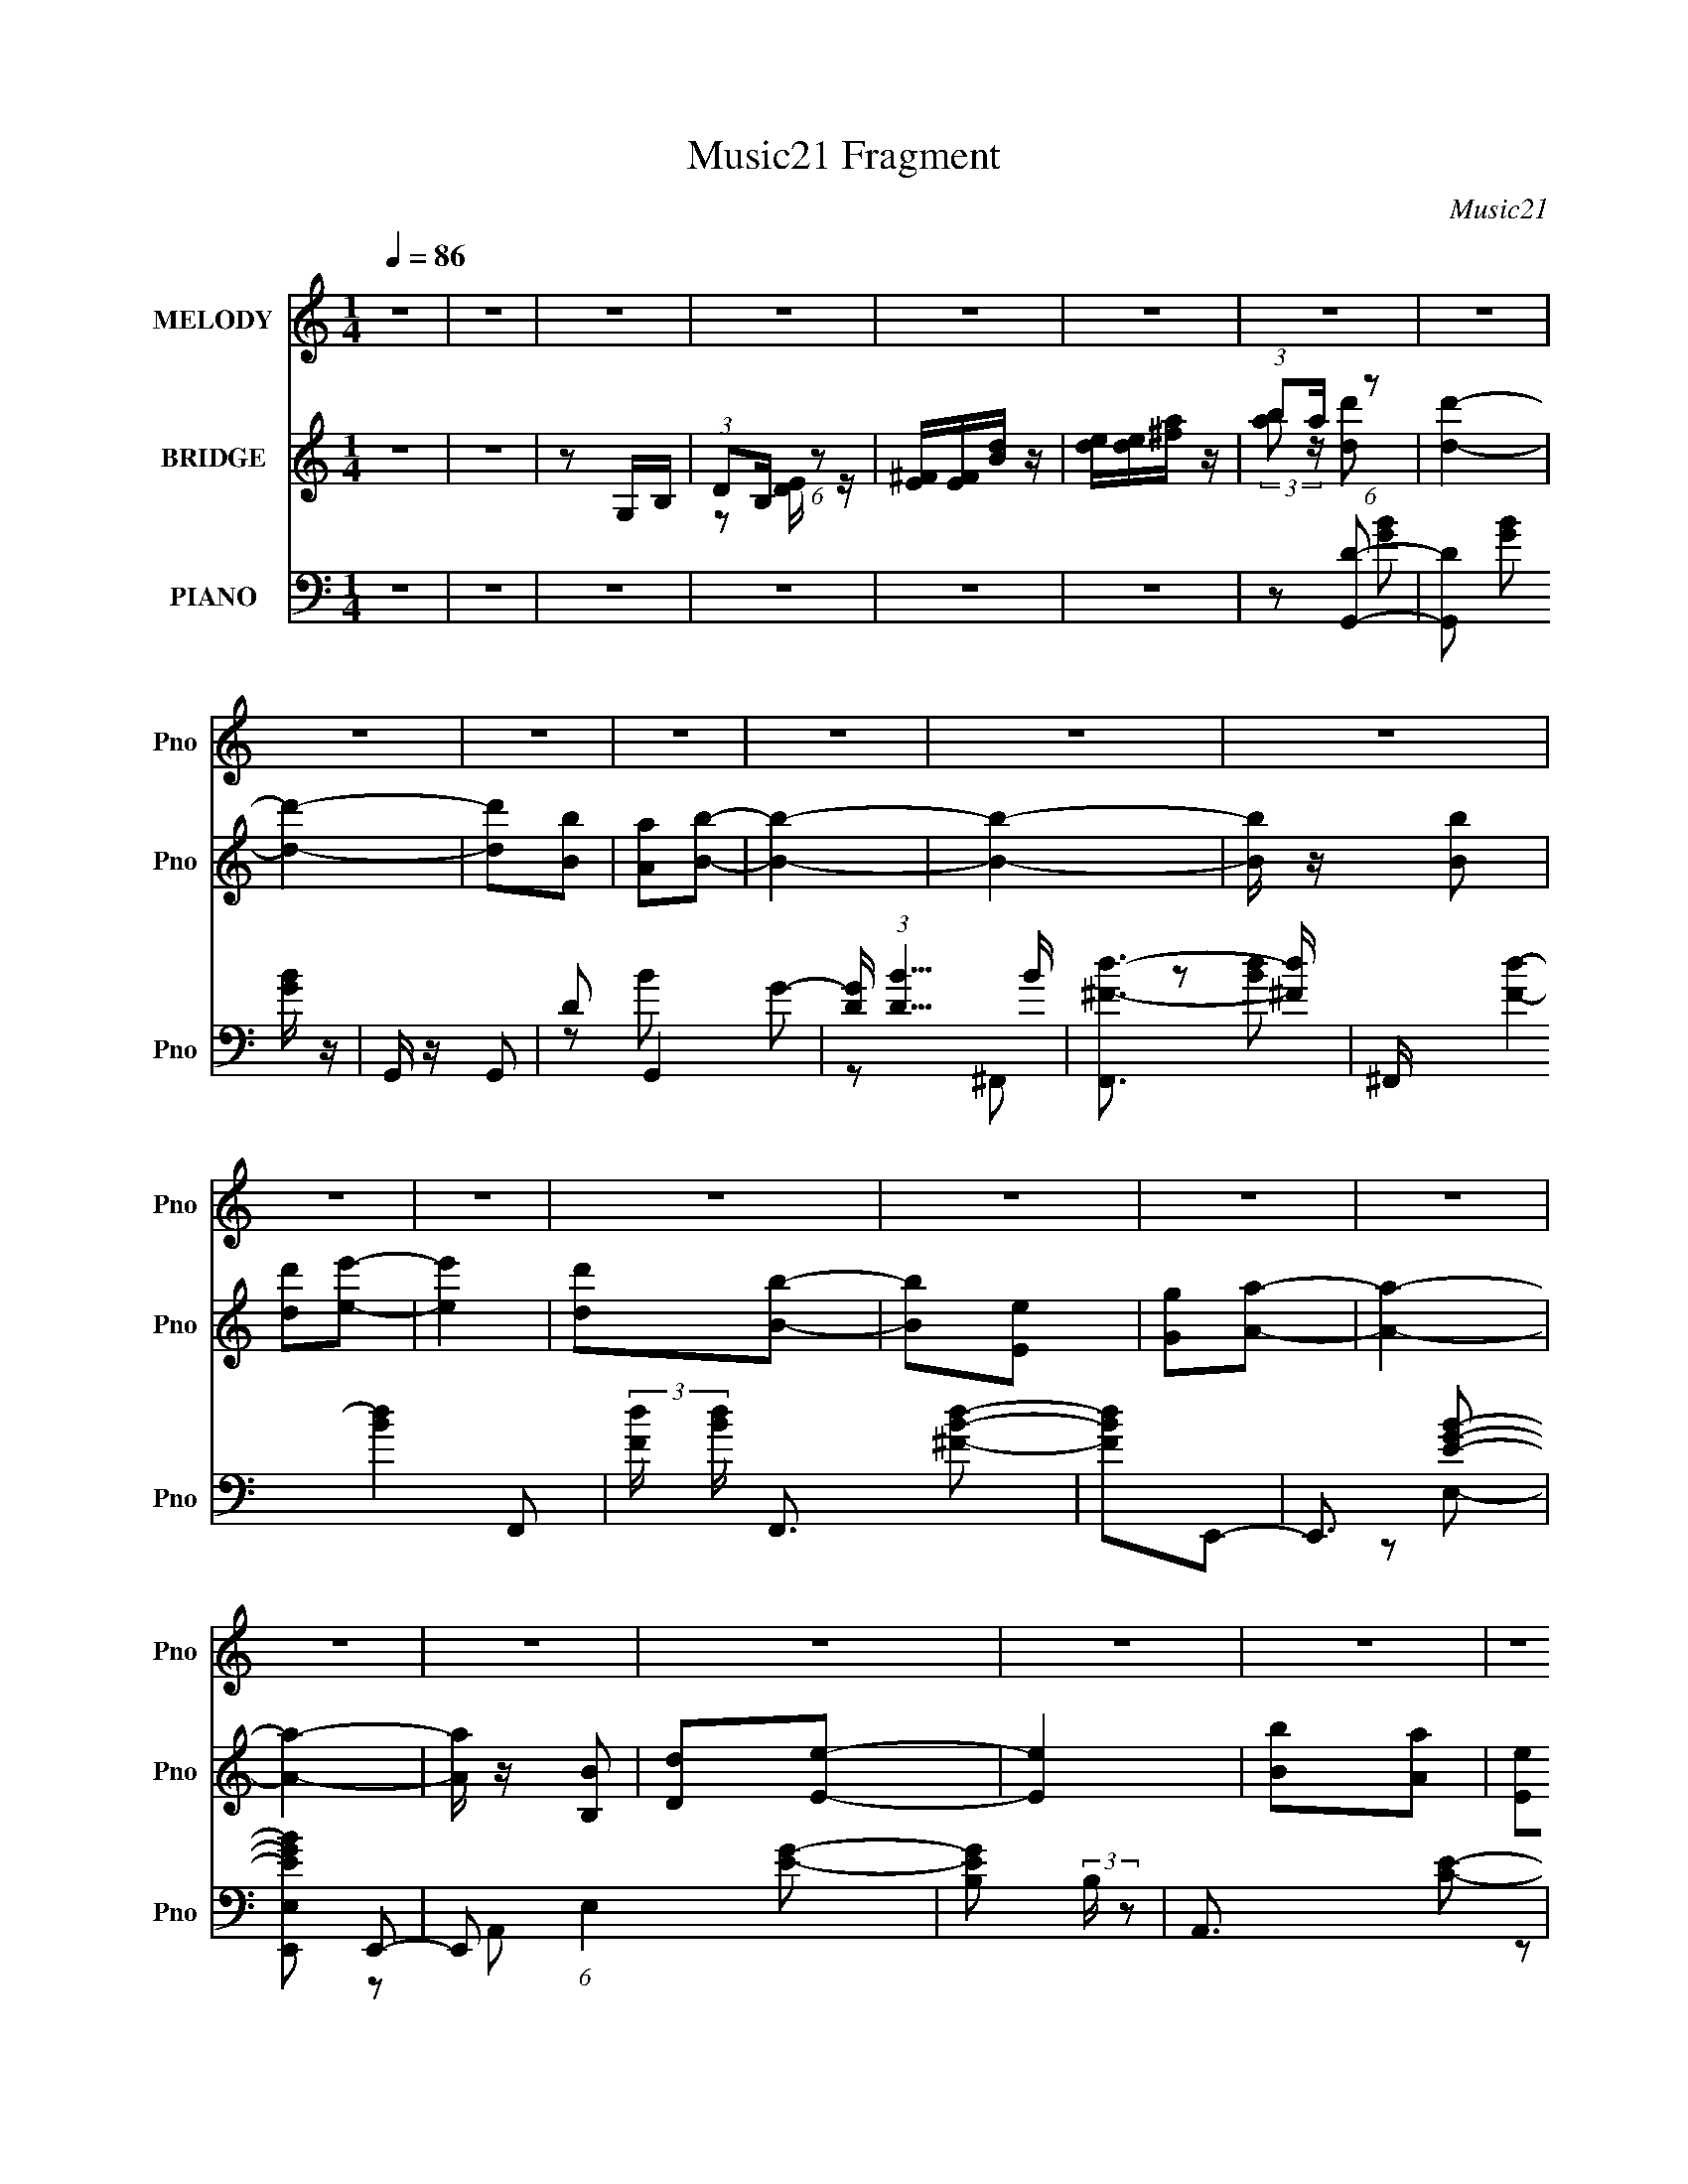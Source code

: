 X:1
T:Music21 Fragment
C:Music21
%%score 1 ( 2 3 ) ( 4 5 6 7 )
L:1/8
Q:1/4=86
M:1/4
I:linebreak $
K:none
V:1 treble nm="MELODY" snm="Pno"
V:2 treble nm="BRIDGE" snm="Pno"
V:3 treble 
L:1/4
V:4 bass nm="PIANO" snm="Pno"
L:1/16
V:5 bass 
V:6 bass 
L:1/16
V:7 bass 
L:1/16
V:1
 z2 | z2 | z2 | z2 | z2 | z2 | z2 | z2 | z2 | z2 | z2 | z2 | z2 | z2 | z2 | z2 | z2 | z2 | z2 | %19
 z2 | z2 | z2 | z2 | z2 | z2 | z2 | z2 | z2 | z2 | z2 | z2 | z2 | z2 | z2 | z2 | z2 | z2 | z2 | %38
 z e- | e/ z/ ^f | ed- | dB- | d B/ e- | (6:5:1e2 ^f | ed- | B2- (3:2:1d/ | B/ z/ b | d'3/2 z/ | %48
 b/ z/ e' | d'b | ab- | b3/2 z/ | z2 | z2 | z b | d'/ z/ d' | be'- | e'3/2 z/ | z a/ z/ | ab | ag | %61
 z2 | z B | d/ z/ e/ z/ | ba- | (3a a/ ^f2 | ed- | d2- | d2- | d z | z e | e^f | ed- | d/ z/ B | %74
 de/ z/ | e^f | ed- | B2- d/ | B/ z/ b | d'2 | be'/ z/ | d'b | aa | b2- | b2- | b2 | z d'/ z/ | %87
 d'b | d'e'- | e'3/2 e'/ z/ | ba | ab | (3:2:1a2 g- | g z | z B | de/ z/ | ba- | aa | ^fe | ^fd | %100
 B2- | Ba | ^fe- | e2- | e2- |[Q:1/4=85] eb |[Q:1/4=82] d'e'- |[Q:1/4=86] e'2- | e'2 | z b | %110
 d'e'- | e'2- | e'2- | e'/ z/ b | d'e'- | e'3/2 e'/ z/ | g'e' | z e' | d'b- | b2- | b2 | z b | %122
 d'e'- | e'2- | e'3/2 z/ | z b | d'e'- | e'2- | e'3/2 z/ | z b | d'/ z/ e'- | %131
 (3e'/ z/ e'/- e'/ (3:2:1e'/4 z/ |[Q:1/4=85] d'b- | b/ z/ e | ga- | a2- | a2 | z e | ga- | %139
[Q:1/4=86] a3/2 z/ | z2 | z a/ z/ | ab | ^f2- | f2 | z B | de/ z/ | e2 | de- | ee/ z/ | ga- | a2 | %152
 b/ z/ d' | z b | d'e'- | e'3/2 z/ | ba | z a | ^fe- | e2- | e2- | e2- | e z | z2 | z2 | z2 | z2 | %167
 z2 | z2 | z2 | z2 | z2 | z2 | z2 | z2 | z2 | z2 | z2 | z2 | z2 | z2 | z2 | z2 | z2 | z2 | z2 | %186
 z2 | z2 | z2 | z2 | z2 | z2 | z2 | z2 | z e- | e/ z/ ^f | ed- | dB- | d B/ e- | (6:5:1e2 ^f | %200
 ed- | B2- (3:2:1d/ | B/ z/ b | d'3/2 z/ | b/ z/ e' | d'b | ab- | b3/2 z/ |[Q:1/4=85] z2 | z2 | %210
 z b |[Q:1/4=86] d'/ z/ d' | be'- | e'3/2 z/ | z a/ z/ | ab | ag | z2 | z B | d/ z/ e/ z/ | ba- | %221
 (3a a/ ^f2 | ed- |[Q:1/4=85] d2- | d2- | d z | z e |[Q:1/4=86] e^f | ed- | d/ z/ B | de/ z/ | %231
 e^f | ed- | B2- d/ | B/ z/ b | d'2 | be'/ z/ | d'b | aa | b2- | b2- | b2 | z d'/ z/ | d'b | %244
 d'e'- | e'3/2 e'/ z/ | ba |[Q:1/4=85] ab | (3:2:1a2 g- | g z | z B | de/ z/ | ba- |[Q:1/4=86] aa | %254
 ^fe | ^fd | B2- | Ba | ^fe- |[Q:1/4=87] e2- | e2- | eb | d'e'- |[Q:1/4=86] e'2- | e'2 | z b | %266
 d'e'- | e'2- | e'2- | e'/ z/ b | d'e'- | e'3/2 e'/ z/ | g'e' | z e' | d'b- | b2- | b2 | z b | %278
 d'e'- | e'2- | e'3/2 z/ | z b | d'e'- | e'2- | e'3/2 z/ | z b | d'/ z/ e'- | %287
 (3e'/ z/ e'/- e'/ (3:2:1e'/4 z/ | d'b- | b/ z/ e | ga- | a2- | a2 | z e | ga- | a3/2 z/ | z2 | %297
 z a/ z/ | ab | ^f2- | f2 | z B | de/ z/ | e2 | de- | ee/ z/ | ga- | a2 | b/ z/ d' | z b | d'e'- | %311
 e'3/2 z/ | ba | z a | ^fe- | e2- | e z |[Q:1/4=87] z b | d'e'- | e'2- | e'2 | z b | d'e'- | e'2- | %324
 e'2- | e'/ z/ b |[Q:1/4=86] d'e'- | e'3/2 e'/ z/ | g'e' | z e' | d'b- | b2- | b2 | z b | d'e'- | %335
 e'2- | e'3/2 z/ | z b | d'e'- | e'2- | e'3/2 z/ | z b | d'/ z/ e'- | %343
 (3e'/ z/ e'/- e'/ (3:2:1e'/4 z/ | d'b- | b/ z/ e | ga- | a2- | a2 | z e | ga- | a3/2 z/ | z2 | %353
 z a/ z/ | ab | ^f2- | f2 | z B | de/ z/ | e2 | de- | ee/ z/ | ga- | a2 | b/ z/ d' | z b | d'e'- | %367
 e'3/2 z/ | ba | z a | ^fe- | e2- | e2- | ed'- | d'/ z/ e'- | e'2- |[Q:1/4=85] e'2- | e'2- | e'2- | %379
 e'2- | e' z |] %381
V:2
 z2 | z2 | z G,/B,/ | (3:2:1DB,/ (6:5:1z | [^FE]/[FE]/[Bd]/ z/ | [ed]/[ed]/[^fa]/ z/ | %6
 (3:2:1ba/ (6:5:1z | [dd']2- | [dd']2- | [dd'][Bb] | [Aa][Bb]- | [Bb]2- | [Bb]2- | [Bb]/ z/ [Bb] | %14
 [dd'][ee']- | [ee']2 | [dd'][Bb]- | [Bb][Ee] | [Gg][Aa]- | [Aa]2- | [Aa]2- | [Aa]/ z/ [B,B] | %22
 [Dd][Ee]- | [Ee]2 | [Bb][Aa] | [Ee][^F^f] | [Ee][Dd] | [Aa][^F^f] | [Ee][Dd]- | [Dd][B,B] | %30
 [^F^f][Ee]- | [Ee]2- | [Ee]2- | [Ee]2- | [Ee]/ z/ E- | EG | Bg | ed | [BA]/[GD]/E- | E z | z2 | %41
 z2 | z2 | z2 | z2 | z2 | z2 | z2 | z2 | z2 | z2 | z d | Be | (3:2:1de/ (6:5:1z | AB- | B2- | B2- | %57
 B3/2 z/ | z2 | z2 | z2 | (3:2:1ed/ (6:5:1z | (3:2:1BA/ (6:5:1z | G2- | G2 | z2 | z2 | %67
 (3:2:1DE/ (6:5:1z | d A/ B- | [BA]/ (3:2:1A/4B/ (3:2:1z/ E/ | DE- | E2- | E3/2 z/ | z2 | z2 | z2 | %76
 z2 | z3/2 E,/ | (3:2:1G,A,/ (6:5:1z | B,2- | B,2- | B,/ z3/2 | z2 | B,D | B,E | (3DE z/4 B,/ | %86
 A,B,- | B,2- | B,2- | B,3/2 z/ | z2 | z2 | z2 | (3EB, z | (3:2:1B,A,/ (6:5:1z | G,2- | G,2- | %97
 G,/ z3/2 | z2 | z2 | z2 | z2 | z2 | z2 | z2 |[Q:1/4=85] z2 |[Q:1/4=82] z2 |[Q:1/4=86] B/ z/ B | %108
 de- | e2- | e z | Bd | (3:2:1Bd/ (6:5:1z | e2- | e/ z3/2 | z2 | z2 | z2 | z2 | ed | %120
 (3:2:1ed/ (6:5:1z | B/ z3/2 | z2 | Bd- | de- | e2 | z2 | Bd- | de- | e2- | e/ z3/2 | z2 | %132
[Q:1/4=85] z2 | z2 | z2 | Ed | BA- | A3/2 z/ | z2 |[Q:1/4=86] z E | GA- | A2- | A z | BA | %144
 (3:2:1BA (3:2:1z/ | F2- | F/ z3/2 | z2 | z2 | z2 | z2 | z2 | z2 | z2 | z2 | z2 | z2 | z2 | z2 | %159
 z2 | z2 | z2 | z [dd']- | [dd']2- | [dd']2- | [dd'][Bb] | [Aa][Bb]- | [Bb]2- | [Bb]2- | %169
 [Bb]/ z/ [Bb] | [dd'][ee']- | [ee']2 | [dd'][Bb]- | [Bb]/ z/ [Ee] | [Gg][Aa]- | [Aa]2- | [Aa]2 | %177
 z [B,,B,] | [D,D][E,E]- | [E,E]2 | [B,B][A,A]- | [E,E] [A,A] [^F,^F] | [E,E][D,D]- | [D,D]2- | %184
 [D,D]2- | [D,D][B,,B,] | [^F,^F][E,E]- | [E,E]2- | [E,E]2- | [E,E]2- | [E,E]E- | E/ z/ G | Bg | %193
 ed | [BA]/[GD]/E- | E z | z2 | z2 | z2 | z2 | z2 | z2 | z2 | z2 | z2 | z2 | z2 | z d | %208
[Q:1/4=85] Be | (3:2:1de/ (6:5:1z | AB- |[Q:1/4=86] B2- | B2- | B3/2 z/ | z2 | z2 | z2 | %217
 (3:2:1ed/ (6:5:1z | (3:2:1BA/ (6:5:1z | G2- | G2 | z2 | z2 |[Q:1/4=85] (3:2:1DE/ (6:5:1z | %224
 d A/ B- | [BA]/ (3:2:1A/4B/ (3:2:1z/ E/ | DE- |[Q:1/4=86] E2- | E3/2 z/ | z2 | z2 | z2 | z2 | %233
 z3/2 E,/ | (3:2:1G,A,/ (6:5:1z | B,2- | B,2- | B,/ z3/2 | z2 | B,D | B,E | (3DE z/4 B,/ | A,B,- | %243
 B,2- | B,2- | B,3/2 z/ | z2 |[Q:1/4=85] z2 | z2 | (3EB, z | (3:2:1B,A,/ (6:5:1z | G,2- | G,2- | %253
[Q:1/4=86] G,/ z3/2 | z2 | z2 | z2 | z2 | z2 |[Q:1/4=87] z2 | z2 | z2 | z2 |[Q:1/4=86] BB | de- | %265
 e2- | e z | Bd | (3:2:1Bd/ (6:5:1z | e2- | e/ z3/2 | z2 | z2 | z2 | z2 | ed | (3:2:1ed/ (6:5:1z | %277
 B/ z3/2 | z2 | Bd- | de- | e2 | z2 | Bd- | de- | e2- | e/ z3/2 | z2 | z2 | z2 | z2 | Ed | BA- | %293
 A3/2 z/ | z2 | z E | GA- | A2- | A z | BA | (3:2:1BA (3:2:1z/ | F2- | F/ z3/2 | B/ z/ B | de- | %305
 e2 e | (3:2:2g2 z | a2 | ab- | b3/2 z/ | z2 | z2 | z2 | z2 | Be- | e2- | e2- |[Q:1/4=87] e z | %318
 z2 | B/ z/ B | de- | e2- | e z | Bd | (3:2:1Bd/ (6:5:1z | e2- |[Q:1/4=86] e/ z3/2 | z2 | z2 | z2 | %330
 z2 | ed | (3:2:1ed/ (6:5:1z | B/ z3/2 | z2 | Bd- | de- | e2 | z2 | Bd- | de- | e2- | e/ z3/2 | %343
 z2 | z2 | z2 | z2 | Ed | BA- | A3/2 z/ | z2 | z E | GA- | A2- | A z | BA | (3:2:1BA (3:2:1z/ | %357
 F2- | F/ z3/2 | B/ z/ B | de- | e2 e | (3:2:2g2 z | a2 | ab- | b3/2 z/ | z2 | z2 | z2 | z2 | z2 | %371
 z2 | z2 | z2 | z2 | z [B,B]/ z/ |[Q:1/4=85] [B,B]/ z/ [Dd]/ z/ | [B,B] z | (3[B,B][Dd] z | %379
 [Ee]2- | [Ee]2- | [Ee]2- | [Ee]2- | [Ee]2- | [Ee] z |] %385
V:3
 x | x | x | z/ [DE]/4 z/4 | x | x | (3:2:2[ab]/ z/4 [dd']/- | x | x | x | x | x | x | x | x | x | %16
 x | x | x | x | x | x | x | x | x | x | x | x | x | x | x | x | x | x | x | x | x | x | x | x | %40
 x | x | x | x | x | x | x | x | x | x | x | x | x | z/ B/ | x | x | x | x | x | x | x | z/ A/ | %62
 z/ G/- | x | x | x | x | z/ A/- | x5/4 | z/ (3:2:2^F/ z/4 | x | x | x | x | x | x | x | x | %78
 z/ B,/- | x | x | x | x | x | x | z/ D/4 z/4 | x | x | x | x | x | x | x | z/ A,/ | z/ G,/- | x | %96
 x | x | x | x | x | x | x | x | x | x | x | x | x | x | x | x | z/ e/- | x | x | x | x | x | x | %119
 x | z/ B/- | x | x | x | x | x | x | x | x | x | x | x | x | x | x | x | x | x | x | x | x | x | %142
 x | x | z/ ^F/- | x | x | x | x | x | x | x | x | x | x | x | x | x | x | x | x | x | x | x | x | %165
 x | x | x | x | x | x | x | x | x | x | x | x | x | x | x | x | x3/2 | x | x | x | x | x | x | x | %189
 x | x | x | x | x | x | x | x | x | x | x | x | x | x | x | x | x | x | x | x | z/ B/ | x | x | %212
 x | x | x | x | x | z/ A/ | z/ G/- | x | x | x | x | z/ A/- | x5/4 | z/ (3:2:2^F/ z/4 | x | x | %228
 x | x | x | x | x | x | z/ B,/- | x | x | x | x | x | x | z/ D/4 z/4 | x | x | x | x | x | x | x | %249
 z/ A,/ | z/ G,/- | x | x | x | x | x | x | x | x | x | x | x | x | x | x | x | x | x | z/ e/- | %269
 x | x | x | x | x | x | x | z/ B/- | x | x | x | x | x | x | x | x | x | x | x | x | x | x | x | %292
 x | x | x | x | x | x | x | x | z/ ^F/- | x | x | x | x | x3/2 | z/ a/- | x | x | x | x | x | x | %313
 x | x | x | x | x | x | x | x | x | x | x | z/ e/- | x | x | x | x | x | x | x | z/ B/- | x | x | %335
 x | x | x | x | x | x | x | x | x | x | x | x | x | x | x | x | x | x | x | x | x | z/ ^F/- | x | %358
 x | x | x | x3/2 | z/ a/- | x | x | x | x | x | x | x | x | x | x | x | x | x | x | x | %378
 z/ [Ee]/- | x | x | x | x | x | x |] %385
V:4
 z4 | z4 | z4 | z4 | z4 | z4 | z2 [G,,D]2- | [G,,D]2 [GB]2 [GB] z | G,, z G,,2- | D2 G,,4 G2- | %10
 [GD] (3:2:1[DB]5/2 B4/3 | [F,,^F-d-]3 [^Fd]- | ^F,, [Fd]4- [Bd]4- F,,2- | %13
 (3:2:2[Fd] [Bd] F,,3 [^FBd]2- | [FBd]2E,,2- | E,,3 [EGB]2- | [EGBE,,E,]2 E,,2- | %17
 E,,2 (6:5:1E,4 [EG]2- | [EGB,]2 (3:2:2B, z2 | A,,3 [CE]2- | A,, [CE]4- A,,2- | %21
 (3:2:1[CE] A,,4 [CE]2 | z2 ^C,2- | C,3 [A,CE]4- | ^C, [A,CE]4- C,2- | [A,CE] C,3 [^CE]2- | %26
 [CEA,]2 (3:2:2A, z2 | D,,3 [A,D^F]2- | [D,,D,] [A,DF]4- [D,,D,]2- | [A,DF] [D,,D,]3 [D^F]2- | %30
 [DF]3 E,,2- | [E,,B,,]3 x | [B,-E,,B,,E,E,,-]16 [EG]16- B,8- [EG] B,2 | E,,4- B,,4- E,4- | %34
 E,, B,,2 E,4- E,,2- | E,4- E,,4- | (6:5:1[E,B,,-]4 [B,,-E,,]2/3 E,,22/3 | E,3 B,,4- G4- | %38
 B,,2 G2 E,,2- | E,,3 [B,EG]2- | E,,2 [B,EG]2 B,,2- | [B,,D-]3 D- | B,,2 (6:5:1D4 F2 E,,2- | %43
 E,,3 [B,EG]2- | E,,2 [B,EG]2 B,,2- | [B,,B,]3 x | [DFB,]2 (3:2:2B, z2 | G,,3 [B,D]2 | G,,2E,,2- | %49
 B, E,,3 [EG]2- | E,,2 [EG]2 B,,2- | B,,3 [B,D^F]2- | B,, [B,DF]3 B,,2- | [D^F]4- B,,3 | %54
 A,,2 (3:2:1[DF]2 B,2 G,,2- | G,,3 [DGB]2- | G,,2 [DGB]2 E,,2- | [E,,E]4 | E2 [GB]2 D,,2- | %59
 [D,,D,]3 z | [DFA,]2C,,2- | (3:2:1[C,,G,] [G,C,]10/3 C,2/3 | [EGC,,C]2B,,,2- | %63
 G,2 B,,, B,,4- [B,D]2- | [B,,B,,,G,] [B,,,G,B,D] [B,DA,,,-]A,,,- | %65
 [A,,,A,] (3:2:1[A,A,,]5/2 A,,7/3 | [CEA,,,]2 [D,,D,]2- | [D,,D,A,-]3 A,- | %68
 [D,,D,] A,3 (6:5:1[DF]4 [D,,D,]2- | (12:7:1[D,,D,D^F]8 | [D^F]2 A,2 E,,2- | E,,3 [B,EG]2- | %72
 E,,2 [B,EG]2 B,,2- | [B,,D-]3 D- | B,,2 (6:5:1D4 F2 E,,2- | E,,3 [B,EG]2- | E,,2 [B,EG]2 B,,2- | %77
 [B,,B,]3 x | [DFB,]2 (3:2:2B, z2 | G,,3 [B,D]2 | G,,2E,,2- | B, E,,3 [EG]2- | E,,2 [EG]2 B,,2- | %83
 B,,3 [B,D^F]2- | B,, [B,DF]3 B,,2- | [D^F]4- B,,3 | A,,2 (3:2:1[DF]2 B,2 G,,2- | G,,3 [DGB]2- | %88
 G,,2 [DGB]2 E,,2- | [E,,E]4 | E2 [GB]2 D,,2- | [D,,D,]3 z | [DFA,]2C,,2- | %93
 (3:2:1[C,,G,] [G,C,]10/3 C,2/3 | [EGC,,C]2B,,,2- | G,2 B,,, B,,4- [B,D]2- | %96
 [B,,B,,,G,] [B,,,G,B,D] [B,DA,,,-]A,,,- | [A,,,A,] (3:2:1[A,A,,]5/2 A,,7/3 | %98
 [CEA,,,]2 [B,,,B,,]2- | [B,,,B,,]3 [B,D^F]2 | [B,,,B,,] z [B,,,B,,]2- | [B,,,B,,]3 D2- | %102
 B,,2 D2 (3:2:1F [E,,E,B,EG]2- | [E,,E,B,EG]4- | [E,,E,B,EG]4- |[Q:1/4=85] [E,,E,B,EG]3 z | %106
[Q:1/4=82] z2 [E,,E,]2- |[Q:1/4=86] [E,,E,]3 [B,EG]2- | [E,,E,] [B,EG]3 [E,,E,]2- | %109
 [EG]3 [E,,E,]4 | [B,EG]2[^C,,^C,]2- | [C,,C,]3 [^CEG]2- | [^C,,^C,] [CEG]3 [C,,C,]2- | %113
 [^CEG]3 [C,,C,]2 z | [^CEG]2[C,,C,]2- | [C,,C,]3 C [CEG]2- | [C,,C,] (6:5:1[CEG]4 [C,,C,]2- | %117
 C2 [C,,C,]2 [EG]2- | C2 [EG] [B,,,B,,]2- | [B,,,B,,]3 [B,D^F]2- | [B,DFB,,,B,,B,,,-]3 B,,,- | %121
 [B,D^F]3 B,,, B,,2 z | [B,D^F]2[E,,E,]2- | [E,,E,]3 [B,EG]2- | [E,,E,] [B,EG]3 [E,,E,]2- | %125
 [B,EG]3 [E,,E,]2 z | [B,EG]2[^C,,^C,]2- | [C,,C,]3 [^CEG]2- | [^C,,^C,] [CEG]3 [C,,C,]2- | %129
 [^CEG]3 [C,,C,] z | [^CEG]2[C,,C,]2- | [C,,C,]2[EG]2- |[Q:1/4=85] C2 [EG]2 [B,,,B,,]2- | %133
 [B,,,B,,]2[D^F]2- | B,2 [DF]2 A,,,2- | (3:2:1A,,4 A,,,3 z | [CEA,]4 | C,3 [CE]2 | z2 C,,2- | %139
[Q:1/4=86] C,4- C,,4- | [_EG] C, C,,4- (3:2:1C [C,CEG]2- | C,,3 [C,CEG] [_EG]2- | C2 [EG] B,,,2- | %143
 [B,,,B,-D-]3 [B,D]- | [B,DB,,,B,,B,,,-]4 (12:7:1F8 | [B,,,D-]3 [DB,,]- B,,3- B,, | [DB,]2 B, z | %147
 [E,,B,,]3 z | E,, [B,EG]3 [E,,E,]2- | [E,,E,]2[EG]2 | B, z [D,,D,]2- | [D,,D,D-]3 [D-A,DF] | %152
 [D,,D,] D3 F4- [D,,D,]2- | (3:2:1[FA,] (3:2:2[A,D,,D,]3 z2 | z2 [C,,C,CEGc]2- | [C,,C,CEGc]2 z2 | %156
 z4 | z4 | E,, z [E,,B,,]2- | [E,,B,,]4- E,4- [B,EG]4- | [E,,B,,]4- E,4- [B,EG]4- | %161
 [E,,B,,]4- (6:5:1E,4 [B,EG] [EG]2- | [E,,B,,B,]2 (3:2:1[B,EG] [EG]4/3 | [G,,D]2 B2 [GB] z | %164
 G,, z G,,2- | D2 G,,4 G2- | [GD] (3:2:1[DB]5/2 B4/3 | [F,,^F-d-]3 [^Fd]- | %168
 ^F,, [Fd]4- [Bd]4- F,,2- | (3:2:2[Fd] [Bd] F,,3 [^FBd]2- | [FBd]2E,,2- | E,,3 [EGB]2- | %172
 [EGBE,,E,]2 E,,2- | E,,2 (6:5:1E,4 [EG]2- | [EGB,]2 (3:2:2B, z2 | A,,3 [CE]2- | A,, [CE]4- A,,2- | %177
 (3:2:1[CE] A,,4 [CE]2 | z2 ^C,2- | C,3 [A,CE]4- | ^C, [A,CE]4- C,2- | [A,CE] C,3 [^CE]2- | %182
 [CEA,]2 (3:2:2A, z2 | D,,3 [A,D^F]2- | [D,,D,] [A,DF]4- [D,,D,]2- | [A,DF] [D,,D,]3 [D^F]2- | %186
 [DF]3 E,,2- | [E,,B,,]3 x | [B,-E,,B,,E,E,,-]16 [EG]16- B,8- [EG] B,2 | E,,4- B,,4- E,4- | %190
 E,, B,,2 E,4- E,,2- | E,4- E,,4- | (6:5:1[E,B,,-]4 [B,,-E,,]2/3 E,,22/3 | E,3 B,,4- G4- | %194
 B,,2 G2 E,,2- | E,,3 [B,EG]2- | E,,2 [B,EG]2 B,,2- | [B,,D-]3 D- | B,,2 (6:5:1D4 F2 E,,2- | %199
 E,,3 [B,EG]2- | E,,2 [B,EG]2 B,,2- | [B,,B,]3 x | [DFB,]2 (3:2:2B, z2 | G,,3 [B,D]2 | G,,2E,,2- | %205
 B, E,,3 [EG]2- | E,,2 [EG]2 B,,2- | B,,3 [B,D^F]2- |[Q:1/4=85] B,, [B,DF]3 B,,2- | [D^F]4- B,,3 | %210
 A,,2 (3:2:1[DF]2 B,2 G,,2- |[Q:1/4=86] G,,3 [DGB]2- | G,,2 [DGB]2 E,,2- | [E,,E]4 | %214
 E2 [GB]2 D,,2- | [D,,D,]3 z | [DFA,]2C,,2- | (3:2:1[C,,G,] [G,C,]10/3 C,2/3 | [EGC,,C]2B,,,2- | %219
 G,2 B,,, B,,4- [B,D]2- | [B,,B,,,G,] [B,,,G,B,D] [B,DA,,,-]A,,,- | %221
 [A,,,A,] (3:2:1[A,A,,]5/2 A,,7/3 | [CEA,,,]2 [D,,D,]2- |[Q:1/4=85] [D,,D,A,-]3 A,- | %224
 [D,,D,] A,3 (6:5:1[DF]4 [D,,D,]2- | (12:7:1[D,,D,D^F]8 | [D^F]2 A,2 E,,2- | %227
[Q:1/4=86] E,,3 [B,EG]2- | E,,2 [B,EG]2 B,,2- | [B,,D-]3 D- | B,,2 (6:5:1D4 F2 E,,2- | %231
 E,,3 [B,EG]2- | E,,2 [B,EG]2 B,,2- | [B,,B,]3 x | [DFB,]2 (3:2:2B, z2 | G,,3 [B,D]2 | G,,2E,,2- | %237
 B, E,,3 [EG]2- | E,,2 [EG]2 B,,2- | B,,3 [B,D^F]2- | B,, [B,DF]3 B,,2- | [D^F]4- B,,3 | %242
 A,,2 (3:2:1[DF]2 B,2 G,,2- | G,,3 [DGB]2- | G,,2 [DGB]2 E,,2- | [E,,E]4 | E2 [GB]2 D,,2- | %247
[Q:1/4=85] [D,,D,]3 z | [DFA,]2C,,2- | (3:2:1[C,,G,] [G,C,]10/3 C,2/3 | [EGC,,C]2B,,,2- | %251
 G,2 B,,, B,,4- [B,D]2- | [B,,B,,,G,] [B,,,G,B,D] [B,DA,,,-]A,,,- | %253
[Q:1/4=86] [A,,,A,] (3:2:1[A,A,,]5/2 A,,7/3 | [CEA,,,]2 [B,,,B,,]2- | [B,,,B,,]3 [B,D^F]2 | %256
 [B,,,B,,] z [B,,,B,,]2- | [B,,,B,,]3 D2- | B,,2 D2 (3:2:1F [E,,E,B,EG]2- | %259
[Q:1/4=87] [E,,E,B,EG]4- | [E,,E,B,EG]4- | [E,,E,B,EG]3 z | z2 [E,,E,]2- | %263
[Q:1/4=86] [E,,E,]3 [B,EG]2- | [E,,E,] [B,EG]3 [E,,E,]2- | [EG]3 [E,,E,]4 | [B,EG]2[^C,,^C,]2- | %267
 [C,,C,]3 [^CEG]2- | [^C,,^C,] [CEG]3 [C,,C,]2- | [^CEG]3 [C,,C,]2 z | [^CEG]2[C,,C,]2- | %271
 [C,,C,]3 C [CEG]2- | [C,,C,] (6:5:1[CEG]4 [C,,C,]2- | C2 [C,,C,]2 [EG]2- | C2 [EG] [B,,,B,,]2- | %275
 [B,,,B,,]3 [B,D^F]2- | [B,DFB,,,B,,B,,,-]3 B,,,- | [B,D^F]3 B,,, B,,2 z | [B,D^F]2[E,,E,]2- | %279
 [E,,E,]3 [B,EG]2- | [E,,E,] [B,EG]3 [E,,E,]2- | [B,EG]3 [E,,E,]2 z | [B,EG]2[^C,,^C,]2- | %283
 [C,,C,]3 [^CEG]2- | [^C,,^C,] [CEG]3 [C,,C,]2- | [^CEG]3 [C,,C,] z | [^CEG]2[C,,C,]2- | %287
 [C,,C,]2[EG]2- | C2 [EG]2 [B,,,B,,]2- | [B,,,B,,]2[D^F]2- | B,2 [DF]2 A,,,2- | %291
 (3:2:1A,,4 A,,,3 z | [CEA,]4 | C,3 [CE]2 | z2 C,,2- | C,4- C,,4- | %296
 [_EG] C, C,,4- (3:2:1C [C,CEG]2- | C,,3 [C,CEG] [_EG]2- | C2 [EG] B,,,2- | [B,,,B,-D-]3 [B,D]- | %300
 [B,DB,,,B,,B,,,-]4 (12:7:1F8 | [B,,,D-]3 [DB,,]- B,,3- B,, | [DB,]2 B, z | [E,,B,,]3 z | %304
 E,, [B,EG]3 [E,,E,]2- | [E,,E,]2[EG]2 | B, z [D,,D,]2- | [D,,D,D-]3 [D-A,DF] | %308
 [D,,D,] D3 F4- [D,,D,]2- | (3:2:1[FA,] (3:2:2[A,D,,D,]3 z2 | z2 [C,,C,CEGc]2- | [C,,C,CEGc]2 z2 | %312
 z4 | z4 | E,, z [E,,B,,]2- | [E,,B,,]4- E,4- [B,EG]4- | [E,,B,,]4- E,4- [B,EG]4- | %317
[Q:1/4=87] [E,,B,,]4- (6:5:1E,4 [B,EG] [EG]2- | [E,,B,,B,]2 (3:2:1[B,EG] [EG]4/3 | E,3 [B,EG]2- | %320
 [E,,E,] [B,EG]3 [E,,E,]2- | [EG]3 [E,,E,]4 | [B,EG]2[^C,,^C,]2- | [C,,C,]3 [^CEG]2- | %324
 [^C,,^C,] [CEG]3 [C,,C,]2- | [^CEG]3 [C,,C,]2 z |[Q:1/4=86] [^CEG]2[C,,C,]2- | %327
 [C,,C,]3 C [CEG]2- | [C,,C,] (6:5:1[CEG]4 [C,,C,]2- | C2 [C,,C,]2 [EG]2- | C2 [EG] [B,,,B,,]2- | %331
 [B,,,B,,]3 [B,D^F]2- | [B,DFB,,,B,,B,,,-]3 B,,,- | [B,D^F]3 B,,, B,,2 z | [B,D^F]2[E,,E,]2- | %335
 [E,,E,]3 [B,EG]2- | [E,,E,] [B,EG]3 [E,,E,]2- | [B,EG]3 [E,,E,]2 z | [B,EG]2[^C,,^C,]2- | %339
 [C,,C,]3 [^CEG]2- | [^C,,^C,] [CEG]3 [C,,C,]2- | [^CEG]3 [C,,C,] z | [^CEG]2[C,,C,]2- | %343
 [C,,C,]2[EG]2- | C2 [EG]2 [B,,,B,,]2- | [B,,,B,,]2[D^F]2- | B,2 [DF]2 A,,,2- | %347
 (3:2:1A,,4 A,,,3 z | [CEA,]4 | C,3 [CE]2 | z2 C,,2- | C,4- C,,4- | %352
 [_EG] C, C,,4- (3:2:1C [C,CEG]2- | C,,3 [C,CEG] [_EG]2- | C2 [EG] B,,,2- | [B,,,B,-D-]3 [B,D]- | %356
 [B,DB,,,B,,B,,,-]4 (12:7:1F8 | [B,,,D-]3 [DB,,]- B,,3- B,, | [DB,]2 B, z | [E,,B,,]3 z | %360
 E,, [B,EG]3 [E,,E,]2- | [E,,E,]2[EG]2 | B, z [D,,D,]2- | [D,,D,D-]3 [D-A,DF] | %364
 [D,,D,] D3 F4- [D,,D,]2- | (3:2:1[FA,] (3:2:2[A,D,,D,]3 z2 | z2 [C,,C,CEGc]2- | [C,,C,CEGc]2 z2 | %368
 z4 | z4 | [E,,E,] z [E,,E,]2- | [E,,E,]3 [B,EG]2- | [E,,E,] [B,EG]3 [E,,E,]2- | [EG]3 [E,,E,]4- | %374
 [B,EG]2 [E,,E,]2 [E,,E,]2- | [E,,E,]3 [B,EG]2- |[Q:1/4=85] [E,,E,]2 (3:2:1[B,EG] [D,A,D^F] z | %377
 [B,,,B,,B,D^F]3 z | [B,,,B,,B,D^F]2[E,,E,B,EG]2- | [E,,E,B,EG]4- | [E,,E,B,EG]4- | [E,,E,B,EG]4- | %382
 [E,,E,B,EG]4- | [E,,E,B,EG]4- | [E,,E,B,EG]4- | (3:2:2[E,,E,B,EG] z2 z2 |] %386
V:5
 x2 | x2 | x2 | x2 | x2 | x2 | z [GB]- | x3 | x2 | z B- x2 | z ^F,,- | z [Bd]- | x11/2 | x19/6 | %14
 x2 | x5/2 | z E,- | x11/3 | z A,,- | x5/2 | x7/2 | x10/3 | z [A,^CE]- | x7/2 | x7/2 | x3 | %26
 z D,,- | x5/2 | x7/2 | x3 | x5/2 | z B,- | z B,,- x39/2 | x6 | x9/2 | x4 | z G- x11/3 | x11/2 | %38
 x3 | x5/2 | x3 | z ^F- | x14/3 | x5/2 | x3 | z [D^F]- | z G,,- | x5/2 | x2 | x3 | x3 | x5/2 | x3 | %53
 z B,- x3/2 | x11/3 | x5/2 | x3 | z [GB]- | x3 | z [D^F]- | z C,- | z [EG]- x/3 | z B,,- | x9/2 | %64
 z A,,- | z [^CE]- x/ | (3:2:2A,2 z | z [D^F]- | x14/3 | z A,- x/3 | x3 | x5/2 | x3 | z ^F- | %74
 x14/3 | x5/2 | x3 | z [D^F]- | z G,,- | x5/2 | x2 | x3 | x3 | x5/2 | x3 | z B,- x3/2 | x11/3 | %87
 x5/2 | x3 | z [GB]- | x3 | z [D^F]- | z C,- | z [EG]- x/3 | z B,,- | x9/2 | z A,,- | z [^CE]- x/ | %98
 (3:2:2A,2 z | x5/2 | x2 | z ^F- x/ | x10/3 | x2 | x2 | x2 | x2 | x5/2 | x3 | x7/2 | %110
 (3:2:1z ^C,,/ (6:5:1z | x5/2 | x3 | x3 | z C- | x3 | x19/6 | x3 | x5/2 | x5/2 | z B,,- | x7/2 | %122
 x2 | x5/2 | x3 | x3 | x2 | x5/2 | x3 | x5/2 | x2 | x2 | x3 | x2 | x3 | z [CE]- x4/3 | z C,- | %137
 x5/2 | x2 | z C- x2 | x13/3 | x3 | x5/2 | z ^F- | z B,,- x7/3 | z ^F x2 | z E,,- | z [B,EG]- | %148
 x3 | x2 | z [A,D^F]- | z ^F- | x5 | D/ z/ [D^F]/ z/ | x2 | x2 | x2 | x2 | z E,- | x6 | x6 | %161
 x31/6 | z [G,,D]- | x3 | x2 | z B- x2 | z ^F,,- | z [Bd]- | x11/2 | x19/6 | x2 | x5/2 | z E,- | %173
 x11/3 | z A,,- | x5/2 | x7/2 | x10/3 | z [A,^CE]- | x7/2 | x7/2 | x3 | z D,,- | x5/2 | x7/2 | x3 | %186
 x5/2 | z B,- | z B,,- x39/2 | x6 | x9/2 | x4 | z G- x11/3 | x11/2 | x3 | x5/2 | x3 | z ^F- | %198
 x14/3 | x5/2 | x3 | z [D^F]- | z G,,- | x5/2 | x2 | x3 | x3 | x5/2 | x3 | z B,- x3/2 | x11/3 | %211
 x5/2 | x3 | z [GB]- | x3 | z [D^F]- | z C,- | z [EG]- x/3 | z B,,- | x9/2 | z A,,- | z [^CE]- x/ | %222
 (3:2:2A,2 z | z [D^F]- | x14/3 | z A,- x/3 | x3 | x5/2 | x3 | z ^F- | x14/3 | x5/2 | x3 | %233
 z [D^F]- | z G,,- | x5/2 | x2 | x3 | x3 | x5/2 | x3 | z B,- x3/2 | x11/3 | x5/2 | x3 | z [GB]- | %246
 x3 | z [D^F]- | z C,- | z [EG]- x/3 | z B,,- | x9/2 | z A,,- | z [^CE]- x/ | (3:2:2A,2 z | x5/2 | %256
 x2 | z ^F- x/ | x10/3 | x2 | x2 | x2 | x2 | x5/2 | x3 | x7/2 | (3:2:1z ^C,,/ (6:5:1z | x5/2 | x3 | %269
 x3 | z C- | x3 | x19/6 | x3 | x5/2 | x5/2 | z B,,- | x7/2 | x2 | x5/2 | x3 | x3 | x2 | x5/2 | x3 | %285
 x5/2 | x2 | x2 | x3 | x2 | x3 | z [CE]- x4/3 | z C,- | x5/2 | x2 | z C- x2 | x13/3 | x3 | x5/2 | %299
 z ^F- | z B,,- x7/3 | z ^F x2 | z E,,- | z [B,EG]- | x3 | x2 | z [A,D^F]- | z ^F- | x5 | %309
 D/ z/ [D^F]/ z/ | x2 | x2 | x2 | x2 | z E,- | x6 | x6 | x31/6 | z E,,/ z/ | x5/2 | x3 | x7/2 | %322
 (3:2:1z ^C,,/ (6:5:1z | x5/2 | x3 | x3 | z C- | x3 | x19/6 | x3 | x5/2 | x5/2 | z B,,- | x7/2 | %334
 x2 | x5/2 | x3 | x3 | x2 | x5/2 | x3 | x5/2 | x2 | x2 | x3 | x2 | x3 | z [CE]- x4/3 | z C,- | %349
 x5/2 | x2 | z C- x2 | x13/3 | x3 | x5/2 | z ^F- | z B,,- x7/3 | z ^F x2 | z E,,- | z [B,EG]- | %360
 x3 | x2 | z [A,D^F]- | z ^F- | x5 | D/ z/ [D^F]/ z/ | x2 | x2 | x2 | x2 | x2 | x5/2 | x3 | x7/2 | %374
 x3 | x5/2 | x7/3 | x2 | x2 | x2 | x2 | x2 | x2 | x2 | x2 | x2 |] %386
V:6
 x4 | x4 | x4 | x4 | x4 | x4 | x4 | x6 | x4 | x8 | x4 | x4 | x11 | x19/3 | x4 | x5 | x4 | x22/3 | %18
 x4 | x5 | x7 | x20/3 | x4 | x7 | x7 | x6 | x4 | x5 | x7 | x6 | x5 | z2 [EG]2- | z2 E,2- x39 | %33
 x12 | x9 | x8 | x34/3 | x11 | x6 | x5 | x6 | x4 | x28/3 | x5 | x6 | x4 | x4 | x5 | x4 | x6 | x6 | %51
 x5 | x6 | x7 | x22/3 | x5 | x6 | x4 | x6 | x4 | x4 | x14/3 | x4 | x9 | x4 | x5 | x4 | x4 | x28/3 | %69
 x14/3 | x6 | x5 | x6 | x4 | x28/3 | x5 | x6 | x4 | x4 | x5 | x4 | x6 | x6 | x5 | x6 | x7 | x22/3 | %87
 x5 | x6 | x4 | x6 | x4 | x4 | x14/3 | x4 | x9 | x4 | x5 | x4 | x5 | x4 | x5 | x20/3 | x4 | x4 | %105
 x4 | x4 | x5 | x6 | x7 | x4 | x5 | x6 | x6 | x4 | x6 | x19/3 | x6 | x5 | x5 | x4 | x7 | x4 | x5 | %124
 x6 | x6 | x4 | x5 | x6 | x5 | x4 | x4 | x6 | x4 | x6 | x20/3 | x4 | x5 | x4 | x8 | x26/3 | x6 | %142
 x5 | x4 | x26/3 | x8 | x4 | x4 | x6 | x4 | x4 | x4 | x10 | x4 | x4 | x4 | x4 | x4 | z2 [B,EG]2- | %159
 x12 | x12 | x31/3 | z2 G z | x6 | x4 | x8 | x4 | x4 | x11 | x19/3 | x4 | x5 | x4 | x22/3 | x4 | %175
 x5 | x7 | x20/3 | x4 | x7 | x7 | x6 | x4 | x5 | x7 | x6 | x5 | z2 [EG]2- | z2 E,2- x39 | x12 | %190
 x9 | x8 | x34/3 | x11 | x6 | x5 | x6 | x4 | x28/3 | x5 | x6 | x4 | x4 | x5 | x4 | x6 | x6 | x5 | %208
 x6 | x7 | x22/3 | x5 | x6 | x4 | x6 | x4 | x4 | x14/3 | x4 | x9 | x4 | x5 | x4 | x4 | x28/3 | %225
 x14/3 | x6 | x5 | x6 | x4 | x28/3 | x5 | x6 | x4 | x4 | x5 | x4 | x6 | x6 | x5 | x6 | x7 | x22/3 | %243
 x5 | x6 | x4 | x6 | x4 | x4 | x14/3 | x4 | x9 | x4 | x5 | x4 | x5 | x4 | x5 | x20/3 | x4 | x4 | %261
 x4 | x4 | x5 | x6 | x7 | x4 | x5 | x6 | x6 | x4 | x6 | x19/3 | x6 | x5 | x5 | x4 | x7 | x4 | x5 | %280
 x6 | x6 | x4 | x5 | x6 | x5 | x4 | x4 | x6 | x4 | x6 | x20/3 | x4 | x5 | x4 | x8 | x26/3 | x6 | %298
 x5 | x4 | x26/3 | x8 | x4 | x4 | x6 | x4 | x4 | x4 | x10 | x4 | x4 | x4 | x4 | x4 | z2 [B,EG]2- | %315
 x12 | x12 | x31/3 | z2 E,2- | x5 | x6 | x7 | x4 | x5 | x6 | x6 | x4 | x6 | x19/3 | x6 | x5 | x5 | %332
 x4 | x7 | x4 | x5 | x6 | x6 | x4 | x5 | x6 | x5 | x4 | x4 | x6 | x4 | x6 | x20/3 | x4 | x5 | x4 | %351
 x8 | x26/3 | x6 | x5 | x4 | x26/3 | x8 | x4 | x4 | x6 | x4 | x4 | x4 | x10 | x4 | x4 | x4 | x4 | %369
 x4 | x4 | x5 | x6 | x7 | x6 | x5 | x14/3 | x4 | x4 | x4 | x4 | x4 | x4 | x4 | x4 | x4 |] %386
V:7
 x4 | x4 | x4 | x4 | x4 | x4 | x4 | x6 | x4 | x8 | x4 | x4 | x11 | x19/3 | x4 | x5 | x4 | x22/3 | %18
 x4 | x5 | x7 | x20/3 | x4 | x7 | x7 | x6 | x4 | x5 | x7 | x6 | x5 | x4 | x43 | x12 | x9 | x8 | %36
 x34/3 | x11 | x6 | x5 | x6 | x4 | x28/3 | x5 | x6 | x4 | x4 | x5 | x4 | x6 | x6 | x5 | x6 | x7 | %54
 x22/3 | x5 | x6 | x4 | x6 | x4 | x4 | x14/3 | x4 | x9 | x4 | x5 | x4 | x4 | x28/3 | x14/3 | x6 | %71
 x5 | x6 | x4 | x28/3 | x5 | x6 | x4 | x4 | x5 | x4 | x6 | x6 | x5 | x6 | x7 | x22/3 | x5 | x6 | %89
 x4 | x6 | x4 | x4 | x14/3 | x4 | x9 | x4 | x5 | x4 | x5 | x4 | x5 | x20/3 | x4 | x4 | x4 | x4 | %107
 x5 | x6 | x7 | x4 | x5 | x6 | x6 | x4 | x6 | x19/3 | x6 | x5 | x5 | x4 | x7 | x4 | x5 | x6 | x6 | %126
 x4 | x5 | x6 | x5 | x4 | x4 | x6 | x4 | x6 | x20/3 | x4 | x5 | x4 | x8 | x26/3 | x6 | x5 | x4 | %144
 x26/3 | x8 | x4 | x4 | x6 | x4 | x4 | x4 | x10 | x4 | x4 | x4 | x4 | x4 | x4 | x12 | x12 | x31/3 | %162
 z2 B2- | x6 | x4 | x8 | x4 | x4 | x11 | x19/3 | x4 | x5 | x4 | x22/3 | x4 | x5 | x7 | x20/3 | x4 | %179
 x7 | x7 | x6 | x4 | x5 | x7 | x6 | x5 | x4 | x43 | x12 | x9 | x8 | x34/3 | x11 | x6 | x5 | x6 | %197
 x4 | x28/3 | x5 | x6 | x4 | x4 | x5 | x4 | x6 | x6 | x5 | x6 | x7 | x22/3 | x5 | x6 | x4 | x6 | %215
 x4 | x4 | x14/3 | x4 | x9 | x4 | x5 | x4 | x4 | x28/3 | x14/3 | x6 | x5 | x6 | x4 | x28/3 | x5 | %232
 x6 | x4 | x4 | x5 | x4 | x6 | x6 | x5 | x6 | x7 | x22/3 | x5 | x6 | x4 | x6 | x4 | x4 | x14/3 | %250
 x4 | x9 | x4 | x5 | x4 | x5 | x4 | x5 | x20/3 | x4 | x4 | x4 | x4 | x5 | x6 | x7 | x4 | x5 | x6 | %269
 x6 | x4 | x6 | x19/3 | x6 | x5 | x5 | x4 | x7 | x4 | x5 | x6 | x6 | x4 | x5 | x6 | x5 | x4 | x4 | %288
 x6 | x4 | x6 | x20/3 | x4 | x5 | x4 | x8 | x26/3 | x6 | x5 | x4 | x26/3 | x8 | x4 | x4 | x6 | x4 | %306
 x4 | x4 | x10 | x4 | x4 | x4 | x4 | x4 | x4 | x12 | x12 | x31/3 | x4 | x5 | x6 | x7 | x4 | x5 | %324
 x6 | x6 | x4 | x6 | x19/3 | x6 | x5 | x5 | x4 | x7 | x4 | x5 | x6 | x6 | x4 | x5 | x6 | x5 | x4 | %343
 x4 | x6 | x4 | x6 | x20/3 | x4 | x5 | x4 | x8 | x26/3 | x6 | x5 | x4 | x26/3 | x8 | x4 | x4 | x6 | %361
 x4 | x4 | x4 | x10 | x4 | x4 | x4 | x4 | x4 | x4 | x5 | x6 | x7 | x6 | x5 | x14/3 | x4 | x4 | x4 | %380
 x4 | x4 | x4 | x4 | x4 | x4 |] %386
